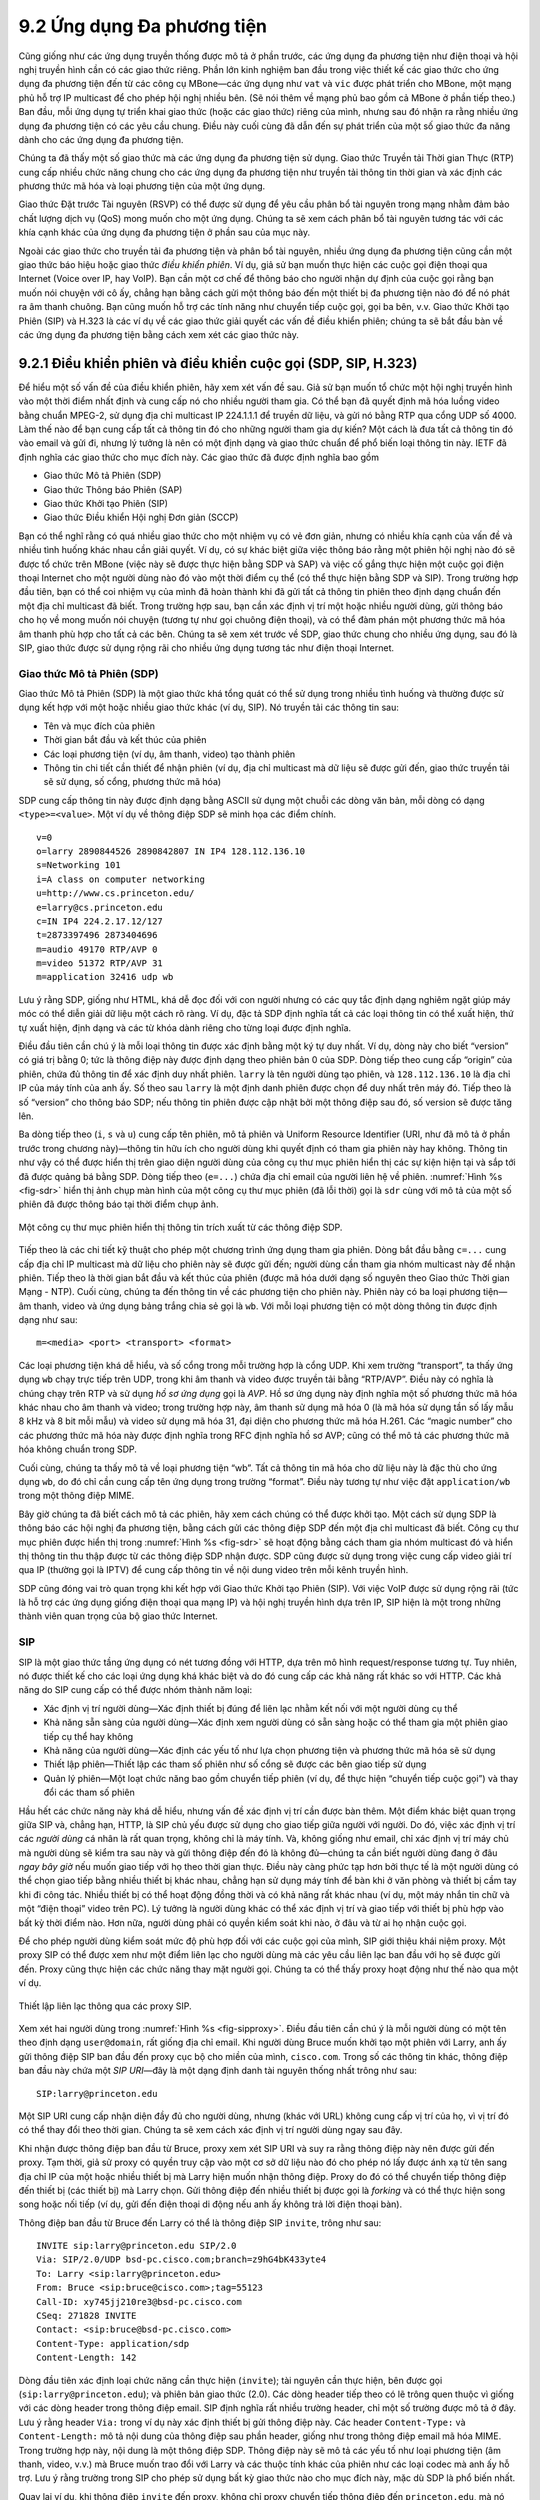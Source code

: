 9.2 Ứng dụng Đa phương tiện
===========================

Cũng giống như các ứng dụng truyền thống được mô tả ở phần trước,
các ứng dụng đa phương tiện như điện thoại và hội nghị truyền hình
cần có các giao thức riêng. Phần lớn kinh nghiệm ban đầu trong việc
thiết kế các giao thức cho ứng dụng đa phương tiện đến từ các công cụ
MBone—các ứng dụng như ``vat`` và ``vic`` được phát triển cho
MBone, một mạng phủ hỗ trợ IP multicast để cho phép hội nghị nhiều
bên. (Sẽ nói thêm về mạng phủ bao gồm cả MBone ở phần tiếp theo.)
Ban đầu, mỗi ứng dụng tự triển khai giao thức (hoặc các giao thức)
riêng của mình, nhưng sau đó nhận ra rằng nhiều ứng dụng đa phương
tiện có các yêu cầu chung. Điều này cuối cùng đã dẫn đến sự phát triển
của một số giao thức đa năng dành cho các ứng dụng đa phương tiện.

Chúng ta đã thấy một số giao thức mà các ứng dụng đa phương tiện sử
dụng. Giao thức Truyền tải Thời gian Thực (RTP) cung cấp nhiều chức
năng chung cho các ứng dụng đa phương tiện như truyền tải thông tin
thời gian và xác định các phương thức mã hóa và loại phương tiện của
một ứng dụng.

Giao thức Đặt trước Tài nguyên (RSVP) có thể được sử dụng để yêu cầu
phân bổ tài nguyên trong mạng nhằm đảm bảo chất lượng dịch vụ (QoS)
mong muốn cho một ứng dụng. Chúng ta sẽ xem cách phân bổ tài nguyên
tương tác với các khía cạnh khác của ứng dụng đa phương tiện ở phần
sau của mục này.

Ngoài các giao thức cho truyền tải đa phương tiện và phân bổ tài
nguyên, nhiều ứng dụng đa phương tiện cũng cần một giao thức báo hiệu
hoặc giao thức *điều khiển phiên*. Ví dụ, giả sử bạn muốn thực hiện
các cuộc gọi điện thoại qua Internet (Voice over IP, hay VoIP). Bạn
cần một cơ chế để thông báo cho người nhận dự định của cuộc gọi rằng
bạn muốn nói chuyện với cô ấy, chẳng hạn bằng cách gửi một thông báo
đến một thiết bị đa phương tiện nào đó để nó phát ra âm thanh chuông.
Bạn cũng muốn hỗ trợ các tính năng như chuyển tiếp cuộc gọi, gọi ba
bên, v.v. Giao thức Khởi tạo Phiên (SIP) và H.323 là các ví dụ về các
giao thức giải quyết các vấn đề điều khiển phiên; chúng ta sẽ bắt đầu
bàn về các ứng dụng đa phương tiện bằng cách xem xét các giao thức này.

9.2.1 Điều khiển phiên và điều khiển cuộc gọi (SDP, SIP, H.323)
---------------------------------------------------------------

Để hiểu một số vấn đề của điều khiển phiên, hãy xem xét vấn đề sau.
Giả sử bạn muốn tổ chức một hội nghị truyền hình vào một thời điểm
nhất định và cung cấp nó cho nhiều người tham gia. Có thể bạn đã quyết
định mã hóa luồng video bằng chuẩn MPEG-2, sử dụng địa chỉ multicast
IP 224.1.1.1 để truyền dữ liệu, và gửi nó bằng RTP qua cổng UDP số
4000. Làm thế nào để bạn cung cấp tất cả thông tin đó cho những người
tham gia dự kiến? Một cách là đưa tất cả thông tin đó vào email và gửi
đi, nhưng lý tưởng là nên có một định dạng và giao thức chuẩn để phổ
biến loại thông tin này. IETF đã định nghĩa các giao thức cho mục đích
này. Các giao thức đã được định nghĩa bao gồm

-  Giao thức Mô tả Phiên (SDP)

-  Giao thức Thông báo Phiên (SAP)

-  Giao thức Khởi tạo Phiên (SIP)

-  Giao thức Điều khiển Hội nghị Đơn giản (SCCP)

Bạn có thể nghĩ rằng có quá nhiều giao thức cho một nhiệm vụ có vẻ đơn
giản, nhưng có nhiều khía cạnh của vấn đề và nhiều tình huống khác
nhau cần giải quyết. Ví dụ, có sự khác biệt giữa việc thông báo rằng
một phiên hội nghị nào đó sẽ được tổ chức trên MBone (việc này sẽ được
thực hiện bằng SDP và SAP) và việc cố gắng thực hiện một cuộc gọi điện
thoại Internet cho một người dùng nào đó vào một thời điểm cụ thể (có
thể thực hiện bằng SDP và SIP). Trong trường hợp đầu tiên, bạn có thể
coi nhiệm vụ của mình đã hoàn thành khi đã gửi tất cả thông tin phiên
theo định dạng chuẩn đến một địa chỉ multicast đã biết. Trong trường
hợp sau, bạn cần xác định vị trí một hoặc nhiều người dùng, gửi thông
báo cho họ về mong muốn nói chuyện (tương tự như gọi chuông điện
thoại), và có thể đàm phán một phương thức mã hóa âm thanh phù hợp cho
tất cả các bên. Chúng ta sẽ xem xét trước về SDP, giao thức chung cho
nhiều ứng dụng, sau đó là SIP, giao thức được sử dụng rộng rãi cho
nhiều ứng dụng tương tác như điện thoại Internet.

Giao thức Mô tả Phiên (SDP)
~~~~~~~~~~~~~~~~~~~~~~~~~~~

Giao thức Mô tả Phiên (SDP) là một giao thức khá tổng quát có thể sử
dụng trong nhiều tình huống và thường được sử dụng kết hợp với một
hoặc nhiều giao thức khác (ví dụ, SIP). Nó truyền tải các thông tin
sau:

-  Tên và mục đích của phiên

-  Thời gian bắt đầu và kết thúc của phiên

-  Các loại phương tiện (ví dụ, âm thanh, video) tạo thành phiên

-  Thông tin chi tiết cần thiết để nhận phiên (ví dụ, địa chỉ multicast
   mà dữ liệu sẽ được gửi đến, giao thức truyền tải sẽ sử dụng, số cổng,
   phương thức mã hóa)

SDP cung cấp thông tin này được định dạng bằng ASCII sử dụng một chuỗi
các dòng văn bản, mỗi dòng có dạng ``<type>=<value>``. Một ví dụ về
thông điệp SDP sẽ minh họa các điểm chính.

::

   v=0
   o=larry 2890844526 2890842807 IN IP4 128.112.136.10
   s=Networking 101
   i=A class on computer networking
   u=http://www.cs.princeton.edu/
   e=larry@cs.princeton.edu
   c=IN IP4 224.2.17.12/127
   t=2873397496 2873404696
   m=audio 49170 RTP/AVP 0
   m=video 51372 RTP/AVP 31
   m=application 32416 udp wb

Lưu ý rằng SDP, giống như HTML, khá dễ đọc đối với con người nhưng có
các quy tắc định dạng nghiêm ngặt giúp máy móc có thể diễn giải dữ liệu
một cách rõ ràng. Ví dụ, đặc tả SDP định nghĩa tất cả các loại thông
tin có thể xuất hiện, thứ tự xuất hiện, định dạng và các từ khóa dành
riêng cho từng loại được định nghĩa.

Điều đầu tiên cần chú ý là mỗi loại thông tin được xác định bằng một ký
tự duy nhất. Ví dụ, dòng này cho biết “version” có giá trị bằng 0; tức
là thông điệp này được định dạng theo phiên bản 0 của SDP. Dòng tiếp
theo cung cấp “origin” của phiên, chứa đủ thông tin để xác định duy
nhất phiên. ``larry`` là tên người dùng tạo phiên, và ``128.112.136.10``
là địa chỉ IP của máy tính của anh ấy. Số theo sau ``larry`` là một
định danh phiên được chọn để duy nhất trên máy đó. Tiếp theo là số
“version” cho thông báo SDP; nếu thông tin phiên được cập nhật bởi một
thông điệp sau đó, số version sẽ được tăng lên.

Ba dòng tiếp theo (``i``, ``s`` và ``u``) cung cấp tên phiên, mô tả
phiên và Uniform Resource Identifier (URI, như đã mô tả ở phần trước
trong chương này)—thông tin hữu ích cho người dùng khi quyết định có
tham gia phiên này hay không. Thông tin như vậy có thể được hiển thị
trên giao diện người dùng của công cụ thư mục phiên hiển thị các sự
kiện hiện tại và sắp tới đã được quảng bá bằng SDP. Dòng tiếp theo
(``e=...``) chứa địa chỉ email của người liên hệ về phiên. :numref:`Hình
%s <fig-sdr>` hiển thị ảnh chụp màn hình của một công cụ thư mục phiên
(đã lỗi thời) gọi là ``sdr`` cùng với mô tả của một số phiên đã được
thông báo tại thời điểm chụp ảnh.

.. _fig-sdr:
.. figure:: figures/f09-07-9780123850591.png
   :width: 500px
   :align: center

   Một công cụ thư mục phiên hiển thị thông tin trích xuất từ các thông
   điệp SDP.

Tiếp theo là các chi tiết kỹ thuật cho phép một chương trình ứng dụng
tham gia phiên. Dòng bắt đầu bằng ``c=...`` cung cấp địa chỉ IP
multicast mà dữ liệu cho phiên này sẽ được gửi đến; người dùng cần tham
gia nhóm multicast này để nhận phiên. Tiếp theo là thời gian bắt đầu và
kết thúc của phiên (được mã hóa dưới dạng số nguyên theo Giao thức Thời
gian Mạng - NTP). Cuối cùng, chúng ta đến thông tin về các phương tiện
cho phiên này. Phiên này có ba loại phương tiện—âm thanh, video và ứng
dụng bảng trắng chia sẻ gọi là ``wb``. Với mỗi loại phương tiện có một
dòng thông tin được định dạng như sau:

::

   m=<media> <port> <transport> <format>

Các loại phương tiện khá dễ hiểu, và số cổng trong mỗi trường hợp là
cổng UDP. Khi xem trường “transport”, ta thấy ứng dụng ``wb`` chạy trực
tiếp trên UDP, trong khi âm thanh và video được truyền tải bằng
“RTP/AVP”. Điều này có nghĩa là chúng chạy trên RTP và sử dụng *hồ sơ
ứng dụng* gọi là *AVP*. Hồ sơ ứng dụng này định nghĩa một số phương
thức mã hóa khác nhau cho âm thanh và video; trong trường hợp này, âm
thanh sử dụng mã hóa 0 (là mã hóa sử dụng tần số lấy mẫu 8 kHz và 8 bit
mỗi mẫu) và video sử dụng mã hóa 31, đại diện cho phương thức mã hóa
H.261. Các “magic number” cho các phương thức mã hóa này được định
nghĩa trong RFC định nghĩa hồ sơ AVP; cũng có thể mô tả các phương thức
mã hóa không chuẩn trong SDP.

Cuối cùng, chúng ta thấy mô tả về loại phương tiện “wb”. Tất cả thông
tin mã hóa cho dữ liệu này là đặc thù cho ứng dụng ``wb``, do đó chỉ
cần cung cấp tên ứng dụng trong trường “format”. Điều này tương tự như
việc đặt ``application/wb`` trong một thông điệp MIME.

Bây giờ chúng ta đã biết cách mô tả các phiên, hãy xem cách chúng có
thể được khởi tạo. Một cách sử dụng SDP là thông báo các hội nghị đa
phương tiện, bằng cách gửi các thông điệp SDP đến một địa chỉ multicast
đã biết. Công cụ thư mục phiên được hiển thị trong :numref:`Hình %s
<fig-sdr>` sẽ hoạt động bằng cách tham gia nhóm multicast đó và hiển
thị thông tin thu thập được từ các thông điệp SDP nhận được. SDP cũng
được sử dụng trong việc cung cấp video giải trí qua IP (thường gọi là
IPTV) để cung cấp thông tin về nội dung video trên mỗi kênh truyền hình.

SDP cũng đóng vai trò quan trọng khi kết hợp với Giao thức Khởi tạo
Phiên (SIP). Với việc VoIP được sử dụng rộng rãi (tức là hỗ trợ các
ứng dụng giống điện thoại qua mạng IP) và hội nghị truyền hình dựa
trên IP, SIP hiện là một trong những thành viên quan trọng của bộ giao
thức Internet.

SIP
~~~

SIP là một giao thức tầng ứng dụng có nét tương đồng với HTTP, dựa trên
mô hình request/response tương tự. Tuy nhiên, nó được thiết kế cho các
loại ứng dụng khá khác biệt và do đó cung cấp các khả năng rất khác so
với HTTP. Các khả năng do SIP cung cấp có thể được nhóm thành năm loại:

-  Xác định vị trí người dùng—Xác định thiết bị đúng để liên lạc nhằm
   kết nối với một người dùng cụ thể

-  Khả năng sẵn sàng của người dùng—Xác định xem người dùng có sẵn sàng
   hoặc có thể tham gia một phiên giao tiếp cụ thể hay không

-  Khả năng của người dùng—Xác định các yếu tố như lựa chọn phương tiện
   và phương thức mã hóa sẽ sử dụng

-  Thiết lập phiên—Thiết lập các tham số phiên như số cổng sẽ được các
   bên giao tiếp sử dụng

-  Quản lý phiên—Một loạt chức năng bao gồm chuyển tiếp phiên (ví dụ,
   để thực hiện “chuyển tiếp cuộc gọi”) và thay đổi các tham số phiên

Hầu hết các chức năng này khá dễ hiểu, nhưng vấn đề xác định vị trí
cần được bàn thêm. Một điểm khác biệt quan trọng giữa SIP và, chẳng
hạn, HTTP, là SIP chủ yếu được sử dụng cho giao tiếp giữa người với
người. Do đó, việc xác định vị trí các *người dùng* cá nhân là rất
quan trọng, không chỉ là máy tính. Và, không giống như email, chỉ xác
định vị trí máy chủ mà người dùng sẽ kiểm tra sau này và gửi thông điệp
đến đó là không đủ—chúng ta cần biết người dùng đang ở đâu *ngay bây
giờ* nếu muốn giao tiếp với họ theo thời gian thực. Điều này càng phức
tạp hơn bởi thực tế là một người dùng có thể chọn giao tiếp bằng nhiều
thiết bị khác nhau, chẳng hạn sử dụng máy tính để bàn khi ở văn phòng
và thiết bị cầm tay khi đi công tác. Nhiều thiết bị có thể hoạt động
đồng thời và có khả năng rất khác nhau (ví dụ, một máy nhắn tin chữ và
một “điện thoại” video trên PC). Lý tưởng là người dùng khác có thể xác
định vị trí và giao tiếp với thiết bị phù hợp vào bất kỳ thời điểm nào.
Hơn nữa, người dùng phải có quyền kiểm soát khi nào, ở đâu và từ ai họ
nhận cuộc gọi.

Để cho phép người dùng kiểm soát mức độ phù hợp đối với các cuộc gọi
của mình, SIP giới thiệu khái niệm proxy. Một proxy SIP có thể được
xem như một điểm liên lạc cho người dùng mà các yêu cầu liên lạc ban
đầu với họ sẽ được gửi đến. Proxy cũng thực hiện các chức năng thay mặt
người gọi. Chúng ta có thể thấy proxy hoạt động như thế nào qua một ví
dụ.

.. _fig-sipproxy:
.. figure:: figures/f09-08-9780123850591.png
   :width: 600px
   :align: center

   Thiết lập liên lạc thông qua các proxy SIP.

Xem xét hai người dùng trong :numref:`Hình %s <fig-sipproxy>`. Điều
đầu tiên cần chú ý là mỗi người dùng có một tên theo định dạng
``user@domain``, rất giống địa chỉ email. Khi người dùng Bruce muốn
khởi tạo một phiên với Larry, anh ấy gửi thông điệp SIP ban đầu đến
proxy cục bộ cho miền của mình, ``cisco.com``. Trong số các thông tin
khác, thông điệp ban đầu này chứa một *SIP URI*—đây là một dạng định
danh tài nguyên thống nhất trông như sau:

::

   SIP:larry@princeton.edu

Một SIP URI cung cấp nhận diện đầy đủ cho người dùng, nhưng (khác với
URL) không cung cấp vị trí của họ, vì vị trí đó có thể thay đổi theo
thời gian. Chúng ta sẽ xem cách xác định vị trí người dùng ngay sau
đây.

Khi nhận được thông điệp ban đầu từ Bruce, proxy xem xét SIP URI và
suy ra rằng thông điệp này nên được gửi đến proxy. Tạm thời, giả sử
proxy có quyền truy cập vào một cơ sở dữ liệu nào đó cho phép nó lấy
được ánh xạ từ tên sang địa chỉ IP của một hoặc nhiều thiết bị mà Larry
hiện muốn nhận thông điệp. Proxy do đó có thể chuyển tiếp thông điệp
đến thiết bị (các thiết bị) mà Larry chọn. Gửi thông điệp đến nhiều
thiết bị được gọi là *forking* và có thể thực hiện song song hoặc nối
tiếp (ví dụ, gửi đến điện thoại di động nếu anh ấy không trả lời điện
thoại bàn).

Thông điệp ban đầu từ Bruce đến Larry có thể là thông điệp SIP
``invite``, trông như sau:

::

   INVITE sip:larry@princeton.edu SIP/2.0
   Via: SIP/2.0/UDP bsd-pc.cisco.com;branch=z9hG4bK433yte4
   To: Larry <sip:larry@princeton.edu>
   From: Bruce <sip:bruce@cisco.com>;tag=55123
   Call-ID: xy745jj210re3@bsd-pc.cisco.com
   CSeq: 271828 INVITE
   Contact: <sip:bruce@bsd-pc.cisco.com>
   Content-Type: application/sdp
   Content-Length: 142

Dòng đầu tiên xác định loại chức năng cần thực hiện (``invite``); tài
nguyên cần thực hiện, bên được gọi (``sip:larry@princeton.edu``); và
phiên bản giao thức (2.0). Các dòng header tiếp theo có lẽ trông quen
thuộc vì giống với các dòng header trong thông điệp email. SIP định
nghĩa rất nhiều trường header, chỉ một số trường được mô tả ở đây. Lưu
ý rằng header ``Via:`` trong ví dụ này xác định thiết bị gửi thông điệp
này. Các header ``Content-Type:`` và ``Content-Length:`` mô tả nội dung
của thông điệp sau phần header, giống như trong thông điệp email mã hóa
MIME. Trong trường hợp này, nội dung là một thông điệp SDP. Thông điệp
này sẽ mô tả các yếu tố như loại phương tiện (âm thanh, video, v.v.)
mà Bruce muốn trao đổi với Larry và các thuộc tính khác của phiên như
các loại codec mà anh ấy hỗ trợ. Lưu ý rằng trường trong SIP cho phép
sử dụng bất kỳ giao thức nào cho mục đích này, mặc dù SDP là phổ biến
nhất.

Quay lại ví dụ, khi thông điệp ``invite`` đến proxy, không chỉ proxy
chuyển tiếp thông điệp đến ``princeton.edu``, mà nó còn phản hồi cho
người gửi ``invite``. Cũng giống như HTTP, tất cả các phản hồi đều có
mã phản hồi, và tổ chức mã cũng tương tự như HTTP. Trong :numref:`Hình
%s <fig-sipeg>` chúng ta có thể thấy một chuỗi các thông điệp và phản
hồi SIP.

.. _fig-sipeg:
.. figure:: figures/f09-09-9780123850591.png
   :width: 650px
   :align: center

   Luồng thông điệp cho một phiên SIP cơ bản.

Thông điệp phản hồi đầu tiên trong hình này là phản hồi tạm thời
``100 trying``, cho biết thông điệp đã được proxy của người gọi nhận mà
không có lỗi. Khi ``invite`` được chuyển đến điện thoại của Larry, nó
báo hiệu cho Larry và phản hồi bằng thông điệp ``180 ringing``. Khi
thông điệp này đến máy tính của Bruce, nó có thể phát ra “nhạc chuông”.
Giả sử Larry sẵn sàng và có thể giao tiếp với Bruce, anh ấy có thể nhấc
máy, khiến thông điệp ``200 OK`` được gửi đi. Máy tính của Bruce phản
hồi bằng ``ACK``, và phương tiện (ví dụ, luồng âm thanh đóng gói RTP)
có thể bắt đầu truyền giữa hai bên. Lưu ý rằng tại thời điểm này hai
bên đã biết địa chỉ của nhau, nên ``ACK`` có thể được gửi trực tiếp,
bỏ qua các proxy. Các proxy giờ không còn tham gia vào cuộc gọi nữa.
Lưu ý rằng luồng phương tiện do đó thường sẽ đi theo một đường khác
trong mạng so với các thông điệp báo hiệu ban đầu. Hơn nữa, ngay cả khi
một hoặc cả hai proxy bị lỗi tại thời điểm này, cuộc gọi vẫn có thể
tiếp tục bình thường. Cuối cùng, khi một bên muốn kết thúc phiên, nó
gửi thông điệp ``BYE``, thông điệp này sẽ nhận được phản hồi ``200 OK``
trong điều kiện bình thường.

Có một số chi tiết chúng ta đã lướt qua. Một là việc đàm phán các đặc
tính phiên. Có thể Bruce muốn giao tiếp bằng cả âm thanh và video nhưng
điện thoại của Larry chỉ hỗ trợ âm thanh. Do đó, điện thoại của Larry
sẽ gửi một thông điệp SDP trong ``200 OK`` mô tả các thuộc tính phiên
có thể chấp nhận được đối với Larry và thiết bị, xét đến các tùy chọn
được đề xuất trong ``invite`` của Bruce. Bằng cách này, các tham số
phiên được cả hai bên chấp nhận sẽ được thống nhất trước khi luồng
phương tiện bắt đầu.

Vấn đề lớn khác mà chúng ta đã lướt qua là xác định đúng thiết bị cho
Larry. Đầu tiên, máy tính của Bruce phải gửi ``invite`` đến proxy
``cisco.com``. Thông tin này có thể được cấu hình sẵn trên máy tính,
hoặc có thể học được qua DHCP. Sau đó, proxy ``cisco.com`` phải tìm
proxy ``princeton.edu``. Việc này có thể thực hiện bằng một loại tra
cứu DNS đặc biệt sẽ trả về địa chỉ IP của proxy SIP cho miền đó. (Chúng
ta sẽ bàn về cách DNS làm điều này ở phần tiếp theo.) Cuối cùng, proxy
``princeton.edu`` phải tìm một thiết bị mà Larry có thể liên lạc. Thông
thường, một máy chủ proxy có quyền truy cập vào cơ sở dữ liệu vị trí có
thể được cập nhật bằng nhiều cách. Cấu hình thủ công là một lựa chọn,
nhưng một lựa chọn linh hoạt hơn là sử dụng khả năng *đăng ký* của SIP.

Người dùng có thể đăng ký với dịch vụ vị trí bằng cách gửi thông điệp
SIP ``register`` đến “registrar” cho miền của mình. Thông điệp này tạo
liên kết giữa “address of record” và “contact address”. “Address of
record” có thể là một SIP URI là địa chỉ đã biết của người dùng (ví dụ,
``sip:larry@princeton.edu``) và “contact address” sẽ là địa chỉ mà người
dùng hiện có thể liên lạc (ví dụ, ``sip:larry@llp-ph.cs.princeton.edu``).
Đây chính là liên kết mà proxy ``princeton.edu`` cần trong ví dụ của
chúng ta.

Lưu ý rằng một người dùng có thể đăng ký ở nhiều vị trí và nhiều người
dùng có thể đăng ký trên một thiết bị. Ví dụ, có thể tưởng tượng một
nhóm người bước vào phòng họp được trang bị điện thoại IP và tất cả họ
đăng ký trên đó để có thể nhận cuộc gọi trên điện thoại đó.

SIP là một giao thức rất phong phú và linh hoạt, có thể hỗ trợ nhiều
kịch bản gọi phức tạp cũng như các ứng dụng ít hoặc không liên quan gì
đến điện thoại. Ví dụ, SIP hỗ trợ các thao tác cho phép chuyển cuộc gọi
đến máy chủ “music-on-hold” hoặc máy chủ hộp thư thoại. Cũng dễ thấy
nó có thể được sử dụng cho các ứng dụng như nhắn tin tức thời, và việc
chuẩn hóa các phần mở rộng SIP cho các mục đích như vậy vẫn đang được
tiến hành.

H.323
~~~~~

Liên minh Viễn thông Quốc tế (ITU) cũng rất tích cực trong lĩnh vực
điều khiển cuộc gọi, điều này không có gì ngạc nhiên vì nó liên quan
đến điện thoại, lĩnh vực truyền thống của tổ chức này. May mắn thay,
đã có sự phối hợp đáng kể giữa IETF và ITU trong trường hợp này, nên
các giao thức phần nào tương thích với nhau. Khuyến nghị chính của ITU
cho truyền thông đa phương tiện qua mạng gói được gọi là *H.323*, kết
nối nhiều khuyến nghị khác, bao gồm H.225 cho điều khiển cuộc gọi. Bộ
khuyến nghị đầy đủ của H.323 lên đến hàng trăm trang, và giao thức này
nổi tiếng là phức tạp, nên chỉ có thể giới thiệu ngắn gọn ở đây.

H.323 phổ biến như một giao thức cho điện thoại Internet, bao gồm cả
cuộc gọi video, và chúng ta sẽ xem xét loại ứng dụng này ở đây. Một
thiết bị khởi tạo hoặc kết thúc cuộc gọi được gọi là thiết bị đầu cuối
H.323; có thể là một máy trạm chạy ứng dụng điện thoại Internet, hoặc
một “thiết bị” được thiết kế riêng—một thiết bị giống điện thoại với
phần mềm mạng và cổng Ethernet, chẳng hạn. Các thiết bị đầu cuối H.323
có thể nói chuyện trực tiếp với nhau, nhưng các cuộc gọi thường được
trung gian bởi một thiết bị gọi là *gatekeeper*. Gatekeeper thực hiện
nhiều chức năng như chuyển đổi giữa các định dạng địa chỉ khác nhau
được sử dụng cho cuộc gọi điện thoại và kiểm soát số lượng cuộc gọi có
thể thực hiện cùng lúc để giới hạn băng thông sử dụng bởi các ứng dụng
H.323. H.323 cũng bao gồm khái niệm *gateway*, kết nối mạng H.323 với
các loại mạng khác. Sử dụng phổ biến nhất của gateway là kết nối mạng
H.323 với mạng điện thoại chuyển mạch công cộng (PSTN) như minh họa
trong :numref:`Hình %s <fig-h323>`. Điều này cho phép người dùng chạy
ứng dụng H.323 trên máy tính nói chuyện với người dùng điện thoại thông
thường trên mạng điện thoại công cộng. Một chức năng hữu ích của
gatekeeper là giúp thiết bị đầu cuối tìm gateway, có thể chọn trong
nhiều lựa chọn để tìm gateway gần đích cuối cùng của cuộc gọi. Điều này
rõ ràng hữu ích trong thế giới mà điện thoại thông thường nhiều hơn
điện thoại trên PC rất nhiều. Khi thiết bị đầu cuối H.323 gọi đến một
điểm cuối là điện thoại thông thường, gateway trở thành điểm cuối thực
sự cho cuộc gọi H.323 và chịu trách nhiệm chuyển đổi phù hợp cả thông
tin báo hiệu và luồng phương tiện cần truyền qua mạng điện thoại.

.. _fig-h323:
.. figure:: figures/f09-10-9780123850591.png
   :width: 500px
   :align: center

   Các thiết bị trong mạng H.323.

Một phần quan trọng của H.323 là giao thức H.245, được sử dụng để đàm
phán các thuộc tính của cuộc gọi, tương tự như việc sử dụng SDP mô tả
ở trên. Các thông điệp H.245 có thể liệt kê một số chuẩn codec âm
thanh mà nó có thể hỗ trợ; điểm cuối xa của cuộc gọi sẽ trả lời bằng
danh sách các codec mà nó hỗ trợ, và hai bên có thể chọn một chuẩn mã
hóa mà cả hai đều chấp nhận được. H.245 cũng có thể được sử dụng để
báo hiệu số cổng UDP sẽ được RTP và Real-Time Control Protocol (RTCP)
sử dụng cho luồng phương tiện (hoặc nhiều luồng—một cuộc gọi có thể bao
gồm cả âm thanh và video, chẳng hạn) cho cuộc gọi này. Khi việc này
hoàn tất, cuộc gọi có thể tiến hành, với RTP được sử dụng để truyền
tải các luồng phương tiện và RTCP mang thông tin điều khiển liên quan.

9.2.2 Phân bổ tài nguyên cho ứng dụng đa phương tiện
-----------------------------------------------------

Như chúng ta vừa thấy, các giao thức điều khiển phiên như SIP và H.323
có thể được sử dụng để khởi tạo và kiểm soát giao tiếp trong các ứng
dụng đa phương tiện, trong khi RTP cung cấp các chức năng tầng truyền
tải cho các luồng dữ liệu của ứng dụng. Mảnh ghép cuối cùng để các ứng
dụng đa phương tiện hoạt động là đảm bảo rằng các tài nguyên phù hợp
được phân bổ trong mạng để đáp ứng nhu cầu chất lượng dịch vụ của ứng
dụng. Chúng ta đã trình bày một số phương pháp phân bổ tài nguyên ở
chương trước. Động lực phát triển các công nghệ này chủ yếu là để hỗ
trợ các ứng dụng đa phương tiện. Vậy các ứng dụng tận dụng khả năng
phân bổ tài nguyên của mạng như thế nào?

Cần lưu ý rằng nhiều ứng dụng đa phương tiện chạy thành công trên các
mạng “best-effort”, như Internet công cộng. Sự đa dạng của các dịch vụ
VoIP thương mại (như Skype) là minh chứng cho việc bạn chỉ cần lo lắng
về phân bổ tài nguyên khi tài nguyên không dồi dào—và ở nhiều nơi trên
Internet ngày nay, tài nguyên dồi dào là điều bình thường.

Một giao thức như RTCP có thể giúp các ứng dụng trên mạng best-effort,
bằng cách cung cấp cho ứng dụng thông tin chi tiết về chất lượng dịch
vụ mà mạng đang cung cấp. Hãy nhớ rằng RTCP mang thông tin về tỷ lệ
mất gói và đặc tính trễ giữa các bên tham gia ứng dụng đa phương tiện.
Ứng dụng có thể sử dụng thông tin này để thay đổi phương thức mã hóa—
chuyển sang codec tốc độ thấp hơn, chẳng hạn, khi băng thông khan hiếm.
Lưu ý rằng, mặc dù có thể bị cám dỗ chuyển sang codec gửi thêm thông
tin dư thừa khi tỷ lệ mất gói cao, điều này không được khuyến khích;
nó tương tự như *tăng* kích thước cửa sổ của TCP khi có mất gói, hoàn
toàn ngược lại với những gì cần làm để tránh sụp đổ nghẽn.

Như đã bàn ở chương trước, Dịch vụ Phân biệt (DiffServ) có thể được sử
dụng để cung cấp phân bổ tài nguyên khá cơ bản và có khả năng mở rộng
cho các ứng dụng. Một ứng dụng đa phương tiện có thể đặt mã điểm dịch
vụ phân biệt (DSCP) trong header IP của các gói mà nó tạo ra nhằm đảm
bảo cả gói phương tiện và gói điều khiển nhận được chất lượng dịch vụ
phù hợp. Ví dụ, thông thường các gói phương tiện thoại được đánh dấu là
“EF” (expedited forwarding) để chúng được xếp vào hàng đợi độ trễ thấp
hoặc ưu tiên trong các router trên đường đi, trong khi các gói báo hiệu
cuộc gọi (ví dụ, SIP) thường được đánh dấu với một loại “AF” (assured
forwarding) nào đó để chúng được xếp hàng riêng biệt với lưu lượng
best-effort và do đó giảm nguy cơ bị mất.

Tất nhiên, chỉ nên đánh dấu các gói bên trong máy chủ gửi hoặc thiết bị
nếu các thiết bị mạng như router chú ý đến DSCP. Thông thường, các
router trên Internet công cộng bỏ qua DSCP, cung cấp dịch vụ best-effort
cho tất cả các gói. Tuy nhiên, các mạng doanh nghiệp hoặc công ty có
khả năng sử dụng DiffServ cho lưu lượng đa phương tiện nội bộ của họ,
và thường làm như vậy. Ngoài ra, ngay cả người dùng Internet gia đình
cũng có thể cải thiện chất lượng VoIP hoặc các ứng dụng đa phương tiện
khác chỉ bằng cách sử dụng DiffServ trên hướng gửi đi của kết nối
Internet, như minh họa trong :numref:`Hình %s <fig-ds-bb>`. Điều này
hiệu quả vì sự bất đối xứng của nhiều kết nối Internet băng rộng: Nếu
liên kết gửi đi chậm hơn đáng kể (tức là hạn chế tài nguyên hơn) so với
liên kết nhận, thì phân bổ tài nguyên bằng DiffServ trên liên kết đó có
thể đủ để tạo ra sự khác biệt về chất lượng cho các ứng dụng nhạy cảm
với độ trễ và mất mát.

.. _fig-ds-bb:
.. figure:: figures/f09-11-9780123850591.png
   :width: 500px
   :align: center

   Dịch vụ Phân biệt áp dụng cho ứng dụng VoIP. Xếp hàng DiffServ chỉ áp
   dụng trên liên kết gửi đi từ router khách hàng đến ISP.

Mặc dù DiffServ hấp dẫn vì sự đơn giản, rõ ràng nó không thể đáp ứng
nhu cầu của ứng dụng trong mọi điều kiện. Ví dụ, giả sử băng thông gửi
đi trong :numref:`Hình %s <fig-ds-bb>` chỉ là 100 kbps, và khách hàng
cố gắng thực hiện hai cuộc gọi VoIP, mỗi cuộc sử dụng codec 64 kbps.
Rõ ràng liên kết gửi đi giờ đã quá tải hơn 100%, điều này sẽ dẫn đến
độ trễ xếp hàng lớn và mất gói. Không có cách xếp hàng thông minh nào
trong router của khách hàng có thể khắc phục điều đó.

Đặc điểm của nhiều ứng dụng đa phương tiện là, thay vì cố nhồi nhét quá
nhiều cuộc gọi vào một đường truyền quá hẹp, tốt hơn là chặn một cuộc
gọi trong khi cho phép cuộc gọi khác tiếp tục. Tức là, tốt hơn là một
người có thể trò chuyện thành công trong khi người khác nghe tín hiệu
bận, hơn là cả hai đều trải nghiệm chất lượng âm thanh không chấp nhận
được cùng lúc. Chúng ta đôi khi gọi các ứng dụng như vậy là có *đường
tiện ích dốc*, nghĩa là tiện ích (tính hữu ích) của ứng dụng giảm mạnh
khi chất lượng dịch vụ do mạng cung cấp giảm. Các ứng dụng đa phương
tiện thường có đặc điểm này, trong khi nhiều ứng dụng truyền thống thì
không. Email, chẳng hạn, vẫn hoạt động tốt ngay cả khi độ trễ lên đến
hàng giờ.

Các ứng dụng có đường tiện ích dốc thường phù hợp với một số hình thức
kiểm soát truy nhập (admission control). Nếu bạn không thể chắc chắn
rằng tài nguyên luôn đủ để hỗ trợ tải của ứng dụng, thì kiểm soát truy
nhập cung cấp cách nói “không” với một số ứng dụng trong khi cho phép
ứng dụng khác nhận tài nguyên cần thiết.

Chúng ta đã thấy một cách thực hiện kiểm soát truy nhập bằng RSVP ở
chương trước, và sẽ quay lại vấn đề này ngay sau đây, nhưng các ứng
dụng đa phương tiện sử dụng giao thức điều khiển phiên cung cấp một số
lựa chọn kiểm soát truy nhập khác. Điểm mấu chốt ở đây là các giao thức
điều khiển phiên như SIP hoặc H.323 thường liên quan đến một số trao
đổi thông điệp giữa điểm cuối và một thực thể khác (proxy SIP hoặc
gatekeeper H.323) khi bắt đầu cuộc gọi hoặc phiên. Điều này cung cấp
một cách thuận tiện để nói “không” với một cuộc gọi mới khi tài nguyên
không đủ.

Ví dụ, hãy xem xét mạng trong :numref:`Hình %s <fig-cm-cac>`. Giả sử
liên kết diện rộng từ văn phòng chi nhánh đến văn phòng chính có đủ băng
thông cho ba cuộc gọi VoIP đồng thời sử dụng codec 64 kbps. Mỗi điện
thoại đều cần liên lạc với proxy SIP hoặc gatekeeper H.323 cục bộ khi
bắt đầu cuộc gọi, nên proxy/gatekeeper có thể dễ dàng gửi lại thông
điệp yêu cầu điện thoại IP phát tín hiệu bận nếu liên kết đó đã đầy.
Proxy hoặc gatekeeper thậm chí có thể xử lý trường hợp một điện thoại
IP thực hiện nhiều cuộc gọi cùng lúc và các tốc độ codec khác nhau có
thể được sử dụng. Tuy nhiên, sơ đồ này chỉ hoạt động nếu không thiết bị
nào khác có thể làm quá tải liên kết mà không thông qua gatekeeper hoặc
proxy trước. Xếp hàng DiffServ có thể được sử dụng để đảm bảo, ví dụ,
một PC truyền tệp không ảnh hưởng đến các cuộc gọi VoIP. Nhưng, giả sử
một ứng dụng VoIP nào đó không liên lạc với gatekeeper hoặc proxy được
kích hoạt ở văn phòng từ xa. Ứng dụng như vậy, nếu có thể đánh dấu gói
phù hợp và vào cùng hàng đợi với lưu lượng VoIP hiện có, rõ ràng có thể
làm quá tải liên kết mà không nhận được phản hồi từ proxy hoặc
gatekeeper.

.. _fig-cm-cac:
.. figure:: figures/f09-12-9780123850591.png
   :width: 500px
   :align: center

   Kiểm soát truy nhập sử dụng giao thức điều khiển phiên.

Một vấn đề khác với phương pháp vừa mô tả là nó phụ thuộc vào việc
gatekeeper hoặc proxy biết đường đi mà mỗi ứng dụng sẽ sử dụng. Trong
topo đơn giản của :numref:`Hình %s <fig-cm-cac>` điều này không phải là
vấn đề lớn, nhưng trong các mạng phức tạp hơn nó có thể nhanh chóng trở
nên không thể quản lý. Chỉ cần tưởng tượng trường hợp văn phòng từ xa
có hai kết nối khác nhau ra bên ngoài để thấy rằng chúng ta đang yêu
cầu proxy hoặc gatekeeper hiểu không chỉ SIP hoặc H.323 mà còn cả
định tuyến, sự cố liên kết và điều kiện mạng hiện tại. Điều này có thể
nhanh chóng trở nên không thể quản lý.

Chúng ta gọi loại kiểm soát truy nhập vừa mô tả là *off-path*, nghĩa là
thiết bị đưa ra quyết định kiểm soát truy nhập không nằm trên đường dữ
liệu nơi cần phân bổ tài nguyên. Lựa chọn rõ ràng là kiểm soát truy
nhập *on-path*, và ví dụ tiêu chuẩn về giao thức thực hiện kiểm soát
truy nhập on-path trong mạng IP là Giao thức Đặt trước Tài nguyên
(RSVP). Chúng ta đã thấy ở chương trước cách RSVP có thể được sử dụng
để đảm bảo tài nguyên được phân bổ dọc theo đường đi, và việc sử dụng
RSVP trong các ứng dụng như mô tả ở phần này là khá đơn giản. Chi tiết
còn lại là cách giao thức kiểm soát truy nhập tương tác với giao thức
điều khiển phiên.

.. _fig-sip-sync:
.. figure:: figures/f09-13-9780123850591.png
   :width: 500px
   :align: center

   Phối hợp báo hiệu SIP và đặt trước tài nguyên.

Phối hợp các hành động của giao thức kiểm soát truy nhập (hoặc đặt
trước tài nguyên) và giao thức điều khiển phiên không phải là khoa học
tên lửa, nhưng cần chú ý đến chi tiết. Ví dụ, hãy xem xét một cuộc gọi
điện thoại đơn giản giữa hai bên. Trước khi có thể đặt trước tài
nguyên, bạn cần biết cuộc gọi sẽ sử dụng bao nhiêu băng thông, nghĩa là
cần biết các codec sẽ sử dụng. Điều đó ngụ ý cần thực hiện một phần
điều khiển phiên trước, để trao đổi thông tin về các codec mà hai điện
thoại hỗ trợ. Tuy nhiên, bạn không thể thực hiện *toàn bộ* điều khiển
phiên trước, vì không muốn điện thoại đổ chuông trước khi quyết định
kiểm soát truy nhập được đưa ra, phòng trường hợp kiểm soát truy nhập
thất bại. :numref:`Hình %s <fig-sip-sync>` minh họa tình huống này nơi
SIP được sử dụng cho điều khiển phiên và RSVP được sử dụng để đưa ra
quyết định kiểm soát truy nhập (thành công trong trường hợp này).

Điều chính cần chú ý ở đây là sự xen kẽ giữa các tác vụ điều khiển
phiên và phân bổ tài nguyên. Các đường liền nét đại diện cho thông điệp
SIP, các đường đứt nét đại diện cho thông điệp RSVP. Lưu ý rằng các
thông điệp SIP được truyền trực tiếp từ điện thoại đến điện thoại trong
ví dụ này (tức là không hiển thị proxy SIP), trong khi các thông điệp
RSVP cũng được xử lý bởi các router ở giữa khi kiểm tra tài nguyên đủ
để chấp nhận cuộc gọi.

Chúng ta bắt đầu với trao đổi thông tin codec ban đầu trong hai thông
điệp SIP đầu tiên (hãy nhớ rằng SDP được sử dụng để liệt kê các codec
khả dụng, cùng các thông tin khác). ``PRACK`` là “provisional
acknowledgment”. Khi các thông điệp này đã được trao đổi, các thông
điệp RSVP ``PATH``, chứa mô tả về lượng tài nguyên sẽ cần, có thể được
gửi như bước đầu tiên để đặt trước tài nguyên theo cả hai hướng của
cuộc gọi. Tiếp theo, các thông điệp ``RESV`` có thể được gửi lại để
thực sự đặt trước tài nguyên. Khi điện thoại khởi tạo nhận được ``RESV``,
nó có thể gửi thông điệp SDP cập nhật báo cáo rằng tài nguyên đã được
đặt trước theo một hướng. Khi điện thoại được gọi nhận được cả thông
điệp đó và ``RESV`` từ điện thoại kia, nó có thể bắt đầu đổ chuông và
thông báo cho điện thoại kia rằng tài nguyên đã được đặt trước theo cả
hai hướng (bằng thông điệp SDP) và cũng thông báo cho điện thoại gọi
rằng nó đang đổ chuông. Từ đây, báo hiệu SIP và luồng phương tiện bình
thường, tương tự như minh họa trong :numref:`Hình %s <fig-sipeg>`, sẽ
tiếp tục.

Một lần nữa chúng ta thấy việc xây dựng ứng dụng đòi hỏi phải hiểu sự
tương tác giữa các khối xây dựng khác nhau (SIP và RSVP, trong trường
hợp này). Các nhà thiết kế SIP thực tế đã thực hiện một số thay đổi
trong giao thức để cho phép sự xen kẽ chức năng giữa các giao thức có
nhiệm vụ khác nhau, do đó chúng tôi nhấn mạnh nhiều lần trong cuốn sách
này về việc tập trung vào hệ thống hoàn chỉnh thay vì chỉ nhìn vào một
lớp hoặc thành phần riêng biệt với các phần khác của hệ thống.
